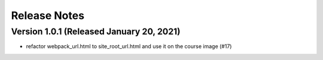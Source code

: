 Release Notes
=============

Version 1.0.1 (Released January 20, 2021)
-------------

- refactor webpack_url.html to site_root_url.html and use it on the course image (#17)


